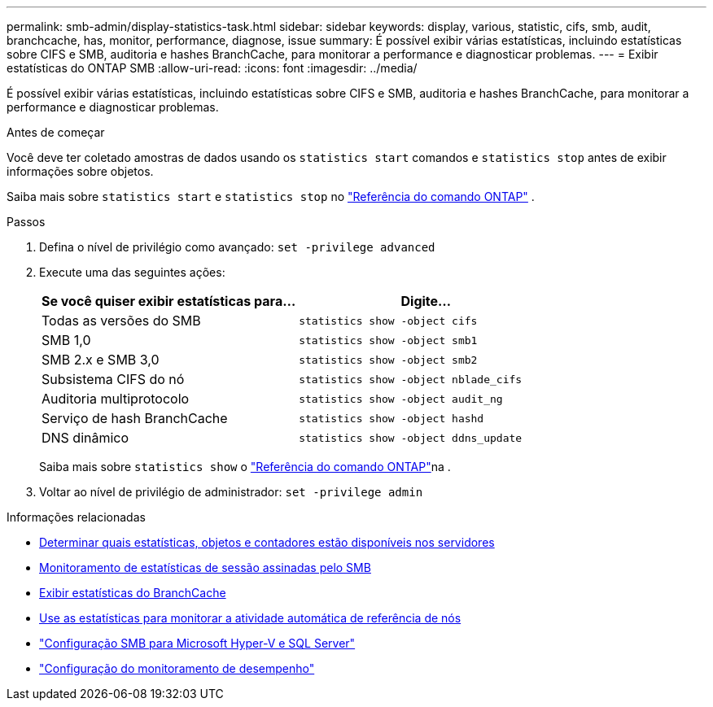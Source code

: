 ---
permalink: smb-admin/display-statistics-task.html 
sidebar: sidebar 
keywords: display, various, statistic, cifs, smb, audit, branchcache, has, monitor, performance, diagnose, issue 
summary: É possível exibir várias estatísticas, incluindo estatísticas sobre CIFS e SMB, auditoria e hashes BranchCache, para monitorar a performance e diagnosticar problemas. 
---
= Exibir estatísticas do ONTAP SMB
:allow-uri-read: 
:icons: font
:imagesdir: ../media/


[role="lead"]
É possível exibir várias estatísticas, incluindo estatísticas sobre CIFS e SMB, auditoria e hashes BranchCache, para monitorar a performance e diagnosticar problemas.

.Antes de começar
Você deve ter coletado amostras de dados usando os `statistics start` comandos e `statistics stop` antes de exibir informações sobre objetos.

Saiba mais sobre  `statistics start` e  `statistics stop` no link:https://docs.netapp.com/us-en/ontap-cli/search.html?q=statistics["Referência do comando ONTAP"^] .

.Passos
. Defina o nível de privilégio como avançado: `set -privilege advanced`
. Execute uma das seguintes ações:
+
|===
| Se você quiser exibir estatísticas para... | Digite... 


 a| 
Todas as versões do SMB
 a| 
`statistics show -object cifs`



 a| 
SMB 1,0
 a| 
`statistics show -object smb1`



 a| 
SMB 2.x e SMB 3,0
 a| 
`statistics show -object smb2`



 a| 
Subsistema CIFS do nó
 a| 
`statistics show -object nblade_cifs`



 a| 
Auditoria multiprotocolo
 a| 
`statistics show -object audit_ng`



 a| 
Serviço de hash BranchCache
 a| 
`statistics show -object hashd`



 a| 
DNS dinâmico
 a| 
`statistics show -object ddns_update`

|===
+
Saiba mais sobre `statistics show` o link:https://docs.netapp.com/us-en/ontap-cli/statistics-show.html["Referência do comando ONTAP"^]na .

. Voltar ao nível de privilégio de administrador: `set -privilege admin`


.Informações relacionadas
* xref:determine-statistics-objects-counters-available-task.adoc[Determinar quais estatísticas, objetos e contadores estão disponíveis nos servidores]
* xref:monitor-signed-session-statistics-task.adoc[Monitoramento de estatísticas de sessão assinadas pelo SMB]
* xref:display-branchcache-statistics-task.adoc[Exibir estatísticas do BranchCache]
* xref:statistics-monitor-automatic-node-referral-task.adoc[Use as estatísticas para monitorar a atividade automática de referência de nós]
* link:../smb-hyper-v-sql/index.html["Configuração SMB para Microsoft Hyper-V e SQL Server"]
* link:../performance-config/index.html["Configuração do monitoramento de desempenho"]

